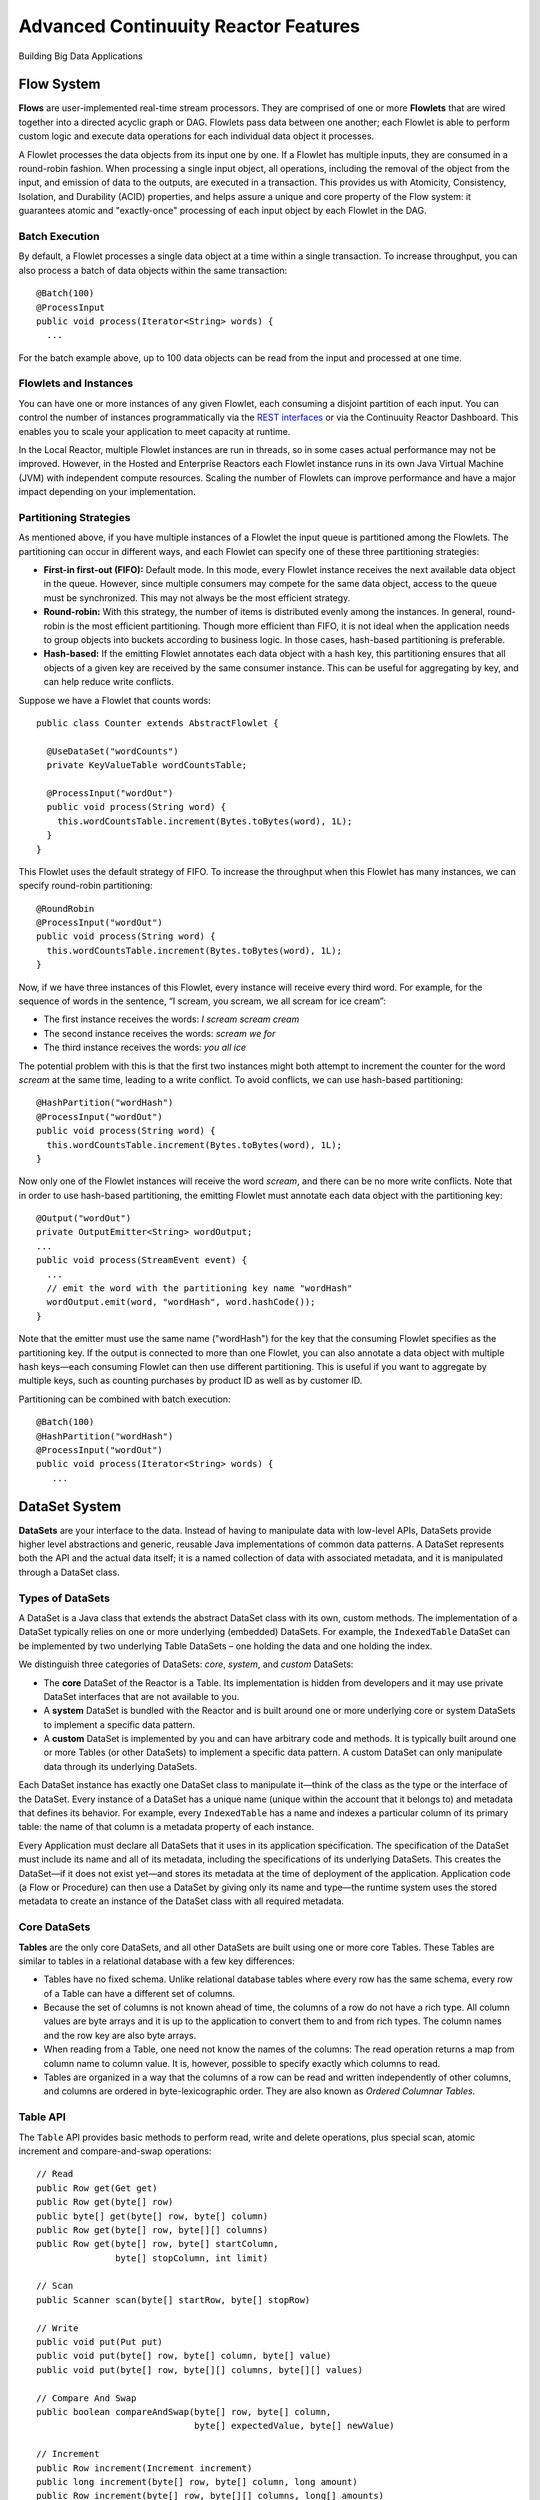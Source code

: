 .. :Author: Continuuity, Inc.
   :Description: Advanced Reactor Features

=====================================
Advanced Continuuity Reactor Features
=====================================

Building Big Data Applications

.. reST Editor: .. section-numbering::
.. reST Editor: .. contents::


Flow System
===========
**Flows** are user-implemented real-time stream processors. They are comprised of one or more **Flowlets** that are wired together into a directed acyclic graph or DAG. Flowlets pass data between one another; each Flowlet is able to perform custom logic and execute data operations for each individual data object it processes.

A Flowlet processes the data objects from its input one by one. If a Flowlet has multiple inputs, they are consumed in a round-robin fashion. When processing a single input object, all operations, including the removal of the object from the input, and emission of data to the outputs, are executed in a transaction. This provides us with Atomicity, Consistency, Isolation, and Durability (ACID) properties, and helps assure a unique and core property of the Flow system: it guarantees atomic and "exactly-once" processing of each input object by each Flowlet in the DAG.

Batch Execution
---------------
By default, a Flowlet processes a single data object at a time within a single transaction. To increase throughput, you can also process a batch of data objects within the same transaction::

	@Batch(100)
	@ProcessInput
	public void process(Iterator<String> words) {
	  ...

For the batch example above, up to 100 data objects can be read from the input and processed at one time.

Flowlets and Instances
----------------------
You can have one or more instances of any given Flowlet, each consuming a disjoint partition of each input. You can control the number of instances programmatically via the
`REST interfaces <rest.html>`__ or via the Continuuity Reactor Dashboard. This enables you to scale your application to meet capacity at runtime.

In the Local Reactor, multiple Flowlet instances are run in threads, so in some cases actual performance may not be improved. However, in the Hosted and Enterprise Reactors each Flowlet instance runs in its own Java Virtual Machine (JVM) with independent compute resources. Scaling the number of Flowlets can improve performance and have a major impact depending on your implementation.

Partitioning Strategies
-----------------------
As mentioned above, if you have multiple instances of a Flowlet the input queue is partitioned among the Flowlets. The partitioning can occur in different ways, and each Flowlet can specify one of these three partitioning strategies:

- **First-in first-out (FIFO):** Default mode. In this mode, every Flowlet instance receives the next available data object in the queue. However, since multiple consumers may compete for the same data object, access to the queue must be synchronized. This may not always be the most efficient strategy.

- **Round-robin:** With this strategy, the number of items is distributed evenly among the instances. In general, round-robin is the most efficient partitioning. Though more efficient than FIFO, it is not ideal when the application needs to group objects into buckets according to business logic. In those cases, hash-based partitioning is preferable.

- **Hash-based:** If the emitting Flowlet annotates each data object with a hash key, this partitioning ensures that all objects of a given key are received by the same consumer instance. This can be useful for aggregating by key, and can help reduce write conflicts.

Suppose we have a Flowlet that counts words::

	public class Counter extends AbstractFlowlet {

	  @UseDataSet("wordCounts")
	  private KeyValueTable wordCountsTable;

	  @ProcessInput("wordOut")
	  public void process(String word) {
	    this.wordCountsTable.increment(Bytes.toBytes(word), 1L);
	  }
	}

This Flowlet uses the default strategy of FIFO. To increase the throughput when this Flowlet has many instances, we can specify round-robin partitioning::

	@RoundRobin
	@ProcessInput("wordOut")
	public void process(String word) {
	  this.wordCountsTable.increment(Bytes.toBytes(word), 1L);
	}

Now, if we have three instances of this Flowlet, every instance will receive every third word. For example, for the sequence of words in the sentence, “I scream, you scream, we all scream for ice cream”:

- The first instance receives the words: *I scream scream cream*
- The second instance receives the words: *scream we for*
- The third instance receives the words: *you all ice*

The potential problem with this is that the first two instances might
both attempt to increment the counter for the word *scream* at the same time,
leading to a write conflict. To avoid conflicts, we can use hash-based partitioning::

	@HashPartition("wordHash")
	@ProcessInput("wordOut")
	public void process(String word) {
	  this.wordCountsTable.increment(Bytes.toBytes(word), 1L);
	}

Now only one of the Flowlet instances will receive the word *scream*, and there can be no more write conflicts. Note that in order to use hash-based partitioning, the emitting Flowlet must annotate each data object with the partitioning key::

	@Output("wordOut")
	private OutputEmitter<String> wordOutput;
	...
	public void process(StreamEvent event) {
	  ...
	  // emit the word with the partitioning key name "wordHash"
	  wordOutput.emit(word, "wordHash", word.hashCode());
	}

Note that the emitter must use the same name ("wordHash") for the key that the consuming Flowlet specifies as the partitioning key. If the output is connected to more than one Flowlet, you can also annotate a data object with multiple hash keys—each consuming Flowlet can then use different partitioning. This is useful if you want to aggregate by multiple keys, such as counting purchases by product ID as well as by customer ID.

Partitioning can be combined with batch execution::

	@Batch(100)
	@HashPartition("wordHash")
	@ProcessInput("wordOut")
	public void process(Iterator<String> words) {
	   ...


DataSet System
==============
**DataSets** are your interface to the data. Instead of having to manipulate data with low-level APIs, DataSets provide higher level abstractions and generic, reusable Java implementations of common data patterns. A DataSet represents both the API and the actual data itself; it is a named collection of data with associated metadata, and it is manipulated through a DataSet class.

Types of DataSets
-----------------
A DataSet is a Java class that extends the abstract DataSet class with its own, custom methods. The implementation of a DataSet typically relies on one or more underlying (embedded) DataSets. For example, the ``IndexedTable`` DataSet can be implemented by two underlying Table DataSets – one holding the data and one holding the index.

We distinguish three categories of DataSets: *core*, *system*, and *custom* DataSets:

- The **core** DataSet of the Reactor is a Table. Its implementation is
  hidden from developers and it may use private DataSet interfaces that are not available to you.

- A **system** DataSet is bundled with the Reactor and is built around
  one or more underlying core or system DataSets to implement a specific data pattern.

- A **custom** DataSet is implemented by you and can have arbitrary code and methods.
  It is typically built around one or more Tables (or other DataSets)
  to implement a specific data pattern. A custom DataSet can only manipulate data
  through its underlying DataSets.

.. - A **system** DataSet is bundled with the Reactor but implemented
.. in the same way as a custom DataSet, relying on one or more underlying core or system DataSets.

Each DataSet instance has exactly one DataSet class to manipulate it—think of the class
as the type or the interface of the DataSet. Every instance of a DataSet has a unique name
(unique within the account that it belongs to) and metadata that defines its behavior.
For example, every ``IndexedTable`` has a name and indexes a particular column of its primary table: the name of that column is a metadata property of each instance.

Every Application must declare all DataSets that it uses in its application specification. The specification of the DataSet must include its name and all of its metadata, including the specifications of its underlying DataSets. This creates the DataSet—if it does not exist yet—and stores its metadata at the time of deployment of the application. Application code (a Flow or Procedure) can then use a DataSet by giving only its name and type—the runtime system uses the stored metadata to create an instance of the DataSet class with all required metadata.

Core DataSets
-------------
**Tables** are the only core DataSets, and all other DataSets are built using one or more core Tables. These Tables are similar to tables in a relational database with a few key differences:

- Tables have no fixed schema. Unlike relational database tables where every
  row has the same schema, every row of a Table can have a different set of columns.

- Because the set of columns is not known ahead of time, the columns of
  a row do not have a rich type. All column values are byte arrays and
  it is up to the application to convert them to and from rich types.
  The column names and the row key are also byte arrays.

- When reading from a Table, one need not know the names of the columns:
  The read operation returns a map from column name to column value.
  It is, however, possible to specify exactly which columns to read.

- Tables are organized in a way that the columns of a row can be read
  and written independently of other columns, and columns are ordered
  in byte-lexicographic order. They are also known as *Ordered Columnar Tables*.


Table API
---------
The ``Table`` API provides basic methods to perform read, write and delete operations,
plus special scan, atomic increment and compare-and-swap operations::

	// Read
	public Row get(Get get)
	public Row get(byte[] row)
	public byte[] get(byte[] row, byte[] column)
	public Row get(byte[] row, byte[][] columns)
	public Row get(byte[] row, byte[] startColumn,
	               byte[] stopColumn, int limit)

	// Scan
	public Scanner scan(byte[] startRow, byte[] stopRow)

	// Write
	public void put(Put put)
	public void put(byte[] row, byte[] column, byte[] value)
	public void put(byte[] row, byte[][] columns, byte[][] values)

	// Compare And Swap
	public boolean compareAndSwap(byte[] row, byte[] column,
	                              byte[] expectedValue, byte[] newValue)

	// Increment
	public Row increment(Increment increment)
	public long increment(byte[] row, byte[] column, long amount)
	public Row increment(byte[] row, byte[][] columns, long[] amounts)

	// Delete
	public void delete(Delete delete)
	public void delete(byte[] row)
	public void delete(byte[] row, byte[] column)
	public void delete(byte[] row, byte[][] columns)

Each basic operation has a method that takes an operation-type object as a parameter
plus handy methods for working directly with byte arrays.
If your application code already deals with byte arrays, you can use the latter methods to save a conversion.

Read
....
A ``get`` operation reads all columns or selection of columns of a single row::

	Table t;
	byte[] rowKey1;
	byte[] columnX;
	byte[] columnY;
	int n;

	// Read all columns of a row
	Row row = t.get(new Get("rowKey1"));

	// Read specified columns from a row
	Row rowSelection = t.get(new Get("rowKey1").add("column1").add("column2"));

	// Reads a column range from x (inclusive) to y (exclusive)
	// with a limit of n return values
	rowSelection = t.get(rowKey1, columnX, columnY; n);

	// Read only one column in one row byte[]
	value = t.get(rowKey1, columnX);

The ``Row`` object provides access to the Row data including its columns. If only a selection of row columns is requested, the returned Row object will contain only these columns.
The Row object provides an extensive API for accessing returned column values::

	// Get column value as a byte array
	byte[] value = row.get("column1");

	// Get column value of a specific type
	String valueAsString = row.getString("column1");
	Integer valueAsInteger = row.getInt("column1");

When requested, the value of a column is converted to a specific type automatically.
If the column is absent in a Row, the returned value is ``null``. To return primitive types,
the corresponding methods accepts default value to be returned when the column is absent::

	// Get column value as a primitive type or 0 if column is absent
	long valueAsLong = row.getLong("column1", 0);

Scan
....
A ``scan`` operation fetches a subset of rows or all of the rows of a Table::

	byte[] startRow;
	byte[] stopRow;
	Row row;

	// Scan all rows from startRow (inclusive) to
	// stopRow (exclusive)
	Scanner scanner = t.scan(startRow, stopRow);
	try {
	  while ((row = scanner.next()) != null) {
	    LOG.info("column1: " + row.getString("column1", "null"));
	  }
	} finally {
	  scanner.close();
	}

To scan a set of rows not bounded by ``startRow`` and/or ``stopRow``
you can pass ``null`` as their value::

	byte[] startRow;
	// Scan all rows of a table
	Scanner allRows = t.scan(null, null);
	// Scan all columns up to stopRow (exclusive)
	Scanner headRows = t.scan(null, stopRow);
	// Scan all columns starting from startRow (inclusive)
	Scanner tailRows = t.scan(startRow, null);

Write
.....
A ``put`` operation writes data into a row::

	// Write a set of columns with their values
	t.put(new Put("rowKey1").add("column1", "value1").add("column2", 55L));


Compare and Swap
................
A swap operation compares the existing value of a column with an expected value,
and if it matches, replaces it with a new value.
The operation returns ``true`` if it succeeds and ``false`` otherwise::

	byte[] expectedCurrentValue;
	byte[] newValue;
	if (!t.compareAndSwap(rowKey1, columnX,
	      expectedCurrentValue, newValue)) {
	  LOG.info("Current value was different from expected");
	}

Increment
.........
An increment operation increments a ``long`` value of one or more columns by either ``1L``
or an integer amount *n*.
If a column doesn’t exist, it is created with an assumed value
before the increment of zero::

	// Write long value to a column of a row
	t.put(new Put("rowKey1").add("column1", 55L));
	// Increment values of several columns in a row
	t.increment(new Increment("rowKey1").add("column1", 1L).add("column2", 23L));

If the existing value of the column cannot be converted to a ``long``,
a ``NumberFormatException`` will be thrown.

Delete
......
A delete operation removes an entire row or a subset of its columns::

	// Delete the entire row
	t.delete(new Delete("rowKey1"));
	// Delete a selection of columns from the row
	t.delete(new Delete("rowKey1").add("column1").add("column2"));

Note that specifying a set of columns helps to perform delete operation faster.
When you want to delete all the columns of a row and you know all of them,
passing all of them will make the deletion faster.

System DataSets
---------------
The Continuuity Reactor comes with several system-defined DataSets, including key/value Tables, indexed Tables and time series. Each of them is defined with the help of one or more embedded Tables, but defines its own interface. For example:

- The ``KeyValueTable`` implements a key/value store as a Table with a single column.

- The ``IndexedTable`` implements a Table with a secondary key using two embedded Tables,
  one for the data and one for the secondary index.

- The ``TimeseriesTable`` uses a Table to store keyed data over time
  and allows querying that data over ranges of time.

See the `Javadocs <javadocs/index.html>`__ for these classes and `the examples <examples/index.html>`
to learn more about these DataSets.

Custom DataSets
---------------
You can define your own DataSet classes to implement common data patterns specific to your code. Suppose you want to define a counter table that, in addition to counting words,
counts how many unique words it has seen. The DataSet will be built on top two underlying DataSets, one Table (``entryCountTable``) to count all the words and a second Table (``uniqueCountTable``) for the unique count::

	public class UniqueCountTable extends DataSet {

	  private Table entryCountTable;
	  private Table uniqueCountTable;

Custom DataSets can also optionally implement ``configure()`` and ``initialize()`` methods. The ``configure()`` method returns a specification which we can use to save metadata about the DataSet (such as configuration parameters). The ``initialize()`` method is called at execution time. It should be noted that any operations on the data of this DataSet are prohibited in ``initialize()``.

Now we can begin with the implementation of the ``UniqueCountTable`` logic. We start with a few constants::

	// Column name used for storing count of each entry.
	private static final byte[] ENTRY_COUNT = Bytes.toBytes("count");
	// Row and column name used for storing the unique count.
	private static final byte [] UNIQUE_COUNT = Bytes.toBytes("unique");

The ``UniqueCountTable`` stores a counter for each word in its own row of the entry count table. For each word the counter is incremented. If the result of the increment is 1, then this is the first time we've encountered the word, hence we have a new unique word and we increment the unique counter::

	public void updateUniqueCount(String entry) {
	  long newCount = entryCountTable.increment(Bytes.toBytes(entry), ENTRY_COUNT, 1L);
	  if (newCount == 1L) {
	    uniqueCountTable.increment(UNIQUE_COUNT, UNIQUE_COUNT, 1L);
	  }
	}

Finally, we write a method to retrieve the number of unique words seen::

	public Long readUniqueCount() {
	  return uniqueCountTable.get(new Get(UNIQUE_COUNT, UNIQUE_COUNT))
	                         .getLong(UNIQUE_COUNT, 0);
	}

A complete application demonstrating use of a Custom DataSet is included in our `PageViewAnalytics <examples/PageViewAnalytics/index.html>` example.

DataSets & MapReduce
--------------------

A MapReduce job can interact with a DataSet by using it as an input or an output.
The DataSet needs to implement specific interfaces to support this.

When you run a MapReduce job, you can configure it to read its input from a DataSet. The source DataSet must implement the ``BatchReadable`` interface, which requires two methods::

	public interface BatchReadable<KEY, VALUE> {
	  List<Split> getSplits();
	  SplitReader<KEY, VALUE> createSplitReader(Split split);
	}

These two methods complement each other: ``getSplits()`` must return all splits of the DataSet that the MapReduce job will read; ``createSplitReader()`` is then called in every Mapper to read one of the splits. Note that the ``KEY`` and ``VALUE`` type parameters of the split reader must match the input key and value type parameters of the Mapper.

Because ``getSplits()`` has no arguments, it will typically create splits that cover the entire DataSet. If you want to use a custom selection of the input data, define another method in your DataSet with additional parameters and explicitly set the input in the ``beforeSubmit()`` method.

For example, the system DataSet ``KeyValueTable`` implements ``BatchReadable<byte[], byte[]>`` with an extra method that allows specification of the number of splits and a range of keys::

	public class KeyValueTable extends DataSet
	                           implements BatchReadable<byte[], byte[]> {
	  ...
	  public List<Split> getSplits(int numSplits, byte[] start, byte[] stop);
	}

To read a range of keys and give a hint that you want 16 splits, write::

	@Override
	@UseDataSet("myTable")
	KeyValueTable kvTable;
	...
	public void beforeSubmit(MapReduceContext context) throws Exception {
	  ...
	  context.setInput(kvTable, kvTable.getSplits(16, startKey, stopKey);
	}

Similarly to reading input from a DataSet, you have the option to write to a DataSet as the output destination of a MapReduce job—if that DataSet implements the ``BatchWritable`` interface::

	public interface BatchWritable<KEY, VALUE> {
	  void write(KEY key, VALUE value);
	}

The ``write()`` method is used to redirect all writes performed by a Reducer to the DataSet.
Again, the ``KEY`` and ``VALUE`` type parameters must match the output key and value type parameters of the Reducer.


Transaction System
==================

The Need for Transactions
-------------------------

A Flowlet processes the data objects received on its inputs one at a time. While processing a single input object, all operations, including the removal of the data from the input, and emission of data to the outputs, are executed in a **transaction**. This provides us with ACID—atomicity, consistency, isolation, and durability properties:

- The process method runs under read isolation to ensure that it does not see dirty writes
  (uncommitted writes from concurrent processing) in any of its reads.
  It does see, however, its own writes.

- A failed attempt to process an input object leaves the data in a consistent state;
  it does not leave partial writes behind.

- All writes and emission of data are committed atomically;
  either all of them or none of them are persisted.

- After processing completes successfully, all its writes are persisted in a durable way.

In case of failure, the state of the data is unchanged and processing of the input
object can be reattempted. This ensures "exactly-once" processing of each object.

OCC: Optimistic Concurrency Control
-----------------------------------

The Continuuity Reactor uses *Optimistic Concurrency Control* (OCC) to implement transactions. Unlike most relational databases that use locks to prevent conflicting operations between transactions, under OCC we allow these conflicting writes to happen. When the transaction is committed, we can detect whether it has any conflicts: namely, if during the lifetime of the transaction, another transaction committed a write for one of the same keys that the transaction has written. In that case, the transaction is aborted and all of its writes are rolled back.

In other words: If two overlapping transactions modify the same row, then the transaction that commits first will succeed, but the transaction that commits last is rolled back due to a write conflict.

Optimistic Concurrency Control is lockless and therefore avoids problems such as idle processes waiting for locks, or even worse, deadlocks. However, it comes at the cost of rollback in case of write conflicts. We can only achieve high throughput with OCC if the number of conflicts is small. It is therefore a good practice to reduce the probability of conflicts wherever possible.

Here are some rules to follow for Flows, Flowlets and Procedures:

- Keep transactions short. The Continuuity Reactor attempts to delay the beginning of each
  transaction as long as possible. For instance, if your Flowlet only performs write
  operations, but no read operations, then all writes are deferred until the process
  method returns. They are then performed and transacted, together with the
  removal of the processed object from the input, in a single batch execution.
  This minimizes the duration of the transaction.

- However, if your Flowlet performs a read, then the transaction must
  begin at the time of the read. If your Flowlet performs long-running
  computations after that read, then the transaction runs longer, too,
  and the risk of conflicts increases. It is therefore a good practice
  to perform reads as late in the process method as possible.

- There are two ways to perform an increment: As a write operation that
  returns nothing, or as a read-write operation that returns the incremented
  value. If you perform the read-write operation, then that forces the
  transaction to begin, and the chance of conflict increases. Unless you
  depend on that return value, you should always perform an increment
  only as a write operation.

- Use hash-based partitioning for the inputs of highly concurrent Flowlets
  that perform writes. This helps reduce concurrent writes to the same
  key from different instances of the Flowlet.

Keeping these guidelines in mind will help you write more efficient and faster-performing code.


The Need for Disabling Transactions
-----------------------------------
Transactions providing ACID (atomicity, consistency, isolation, and durability) guarantees are useful in several applications where data accuracy is critical—examples include billing applications and computing click-through rates.

However, some applications—such as trending—might not need it. Applications that do not strictly require accuracy can trade off accuracy against increased throughput by taking advantage of not having to write/read all the data in a transaction.

Disabling Transactions
----------------------
Transaction can be disabled for a Flow by annotating the Flow class with the @DisableTransaction annotation. While this may speed up performance, if—for example—a Flowlet fails, the system would not be able to roll back to its previous state::

	@DisableTransaction
	class MyExampleFlow implements Flow {
	  ...
	}

You will need to judge whether the increase in performance offsets the increased risk of inaccurate data.

Transactions in MapReduce
-------------------------
When you run a MapReduce job that interacts with DataSets, the system creates a long-running transaction. Similar to the transaction of a Flowlet or a Procedure, here are some rules to follow:

- Reads can only see the writes of other transactions that were committed
  at the time the long-running transaction was started.

- All writes of the long-running transaction are committed atomically,
  and only become visible to others after they are committed.

- The long-running transaction can read its own writes.

However, there is a key difference: long-running transactions do not participate in conflict detection. If another transaction overlaps with the long-running transaction and writes to the same row, it will not cause a conflict but simply overwrite it.

It is not efficient to fail the long-running job based on a single conflict. Because of this, it is not recommended to write to the same DataSet from both real-time and MapReduce programs. It is better to use different DataSets, or at least ensure that the real-time processing writes to a disjoint set of columns.

It's important to note that the MapReduce framework will reattempt a task (Mapper or Reducer) if it fails. If the task is writing to a DataSet, the reattempt of the task will most likely repeat the writes that were already performed in the failed attempt. Therefore it is highly advisable that all writes performed by MapReduce programs be idempotent.

Best Practices for Developing Applications
==========================================

Initializing Instance Fields
----------------------------
There are three ways to initialize instance fields used in DataSets, Flowlets and Procedures:

#. Using the default constructor;
#. Using ``initialize()`` method of the DataSets, Flowlets and Procedures; and
#. Using ``@Property`` annotations.

To initialize using Property annotations, simply annotate the field definition with ``@Property``. 

An example demonstrating this is the ``Ticker`` example, where it is used in the custom DataSet 
``MultiIndexedTable`` to set a instance field ``timestampField``.

The instance field ``timestampFieldName`` is annotated with ``@Property``, and
when the DataSet is instantiated and deployed, a value is inserted into ``timestampFieldName``.

When the DataSet is initialized, the value is then used to set ``timestampField``::

	public class MultiIndexedTable extends DataSet {
	  . . .
	  // String representation of the field storing timestamp values
	  @Property
	  private String timestampFieldName;
	  . . .
	  public MultiIndexedTable(String name, byte[] timestampField, Set<byte[]> doNotIndex) {
	    super(name);
	    this.table = new Table(name);
	    this.indexTable = new Table(name + INDEX_SUFFIX);
	    this.timestampFieldName = Bytes.toString(timestampField);
	    this.ignoreIndexing = doNotIndex;
	  }
	
	  @Override
	  public void initialize(DataSetSpecification spec, DataSetContext context) {
	    super.initialize(spec, context);
	    this.timestampField = Bytes.toBytes(timestampFieldName);
	  }
	  . . .

Field types that are supported using the ``@Property`` annotation are primitives,
boxed types (e.g. ``Integer``), ``String`` and ``enum``.


Where to Go Next
================
Now that you've had an introduction to Continuuity Reactor, take a look at:

- `Continuuity Reactor Testing and Debugging Guide <debugging.html>`__,
  which covers both testing and debugging of Continuuity Reactor applications.

